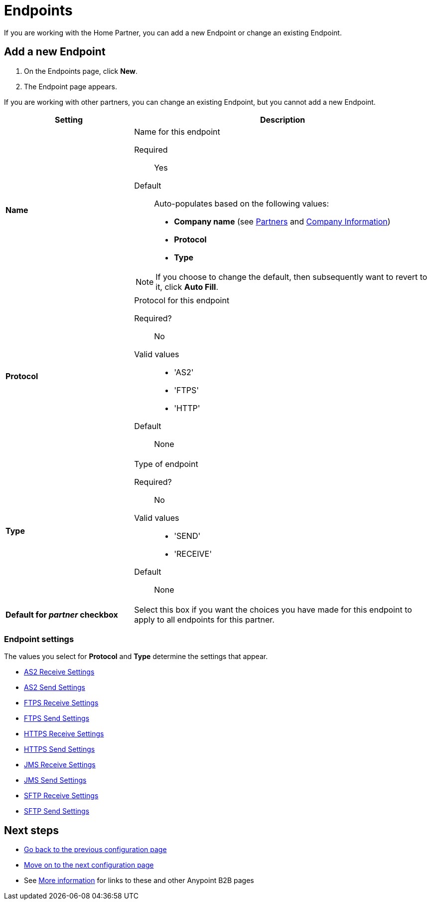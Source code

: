 = Endpoints

If you are working with the Home Partner, you can add a new Endpoint or change an existing Endpoint.

== Add a new Endpoint

. On the Endpoints page, click *New*.
. The Endpoint page appears.

If you are working with other partners, you can change an existing Endpoint, but you cannot add a new Endpoint.

[%header,cols="3s,7a"]
|===
|Setting |Description

|Name

|Name for this endpoint

Required:: Yes

Default:: Auto-populates based on the following values:
* *Company name* (see link:/anypoint-b2b/partners[Partners] and link:/anypoint-b2b/company-information[Company Information])
* *Protocol*
* *Type* 

NOTE: If you choose to change the default, then subsequently want to revert to it, click *Auto Fill*.


|Protocol

|Protocol for this endpoint

Required?::
No

Valid values::

* 'AS2'
* 'FTPS'
* 'HTTP'

Default::

None

|Type

|Type of endpoint

Required?::

No

Valid values::

* 'SEND'
* 'RECEIVE'

Default::

None

|Default for _partner_ checkbox

|Select this box if you want the choices you have made for this endpoint to apply to all endpoints for this partner.

|===

=== Endpoint settings

The values you select for *Protocol* and *Type* determine the settings that appear.

* link:/anypoint-b2b/endpoint-as2-receive[AS2 Receive Settings]
* link:/anypoint-b2b/endpoint-as2-send[AS2 Send Settings]
* link:/anypoint-b2b/endpoint-ftps-receive[FTPS Receive Settings]
* link:/anypoint-b2b/endpoint-ftps-send[FTPS Send Settings]
* link:/anypoint-b2b/endpoint-https-receive[HTTPS Receive Settings]
* link:/anypoint-b2b/endpoint-https-send[HTTPS Send Settings]
* link:/anypoint-b2b/endpoint-jms-receive[JMS Receive Settings]
* link:/anypoint-b2b/endpoint-jms-send[JMS Send Settings]
* link:/anypoint-b2b/endpoint-sftp-receive[SFTP Receive Settings]
* link:/anypoint-b2b/endpoint-sftp-send[SFTP Send Settings]

== Next steps

* link:/anypoint-b2b/document-types[Go back to the previous configuration page]
* link:/anypoint-b2b/endpoint-as2-send[Move on to the next configuration page]
* See link:/anypoint-b2b/more-information[More information] for links to these and other Anypoint B2B pages



